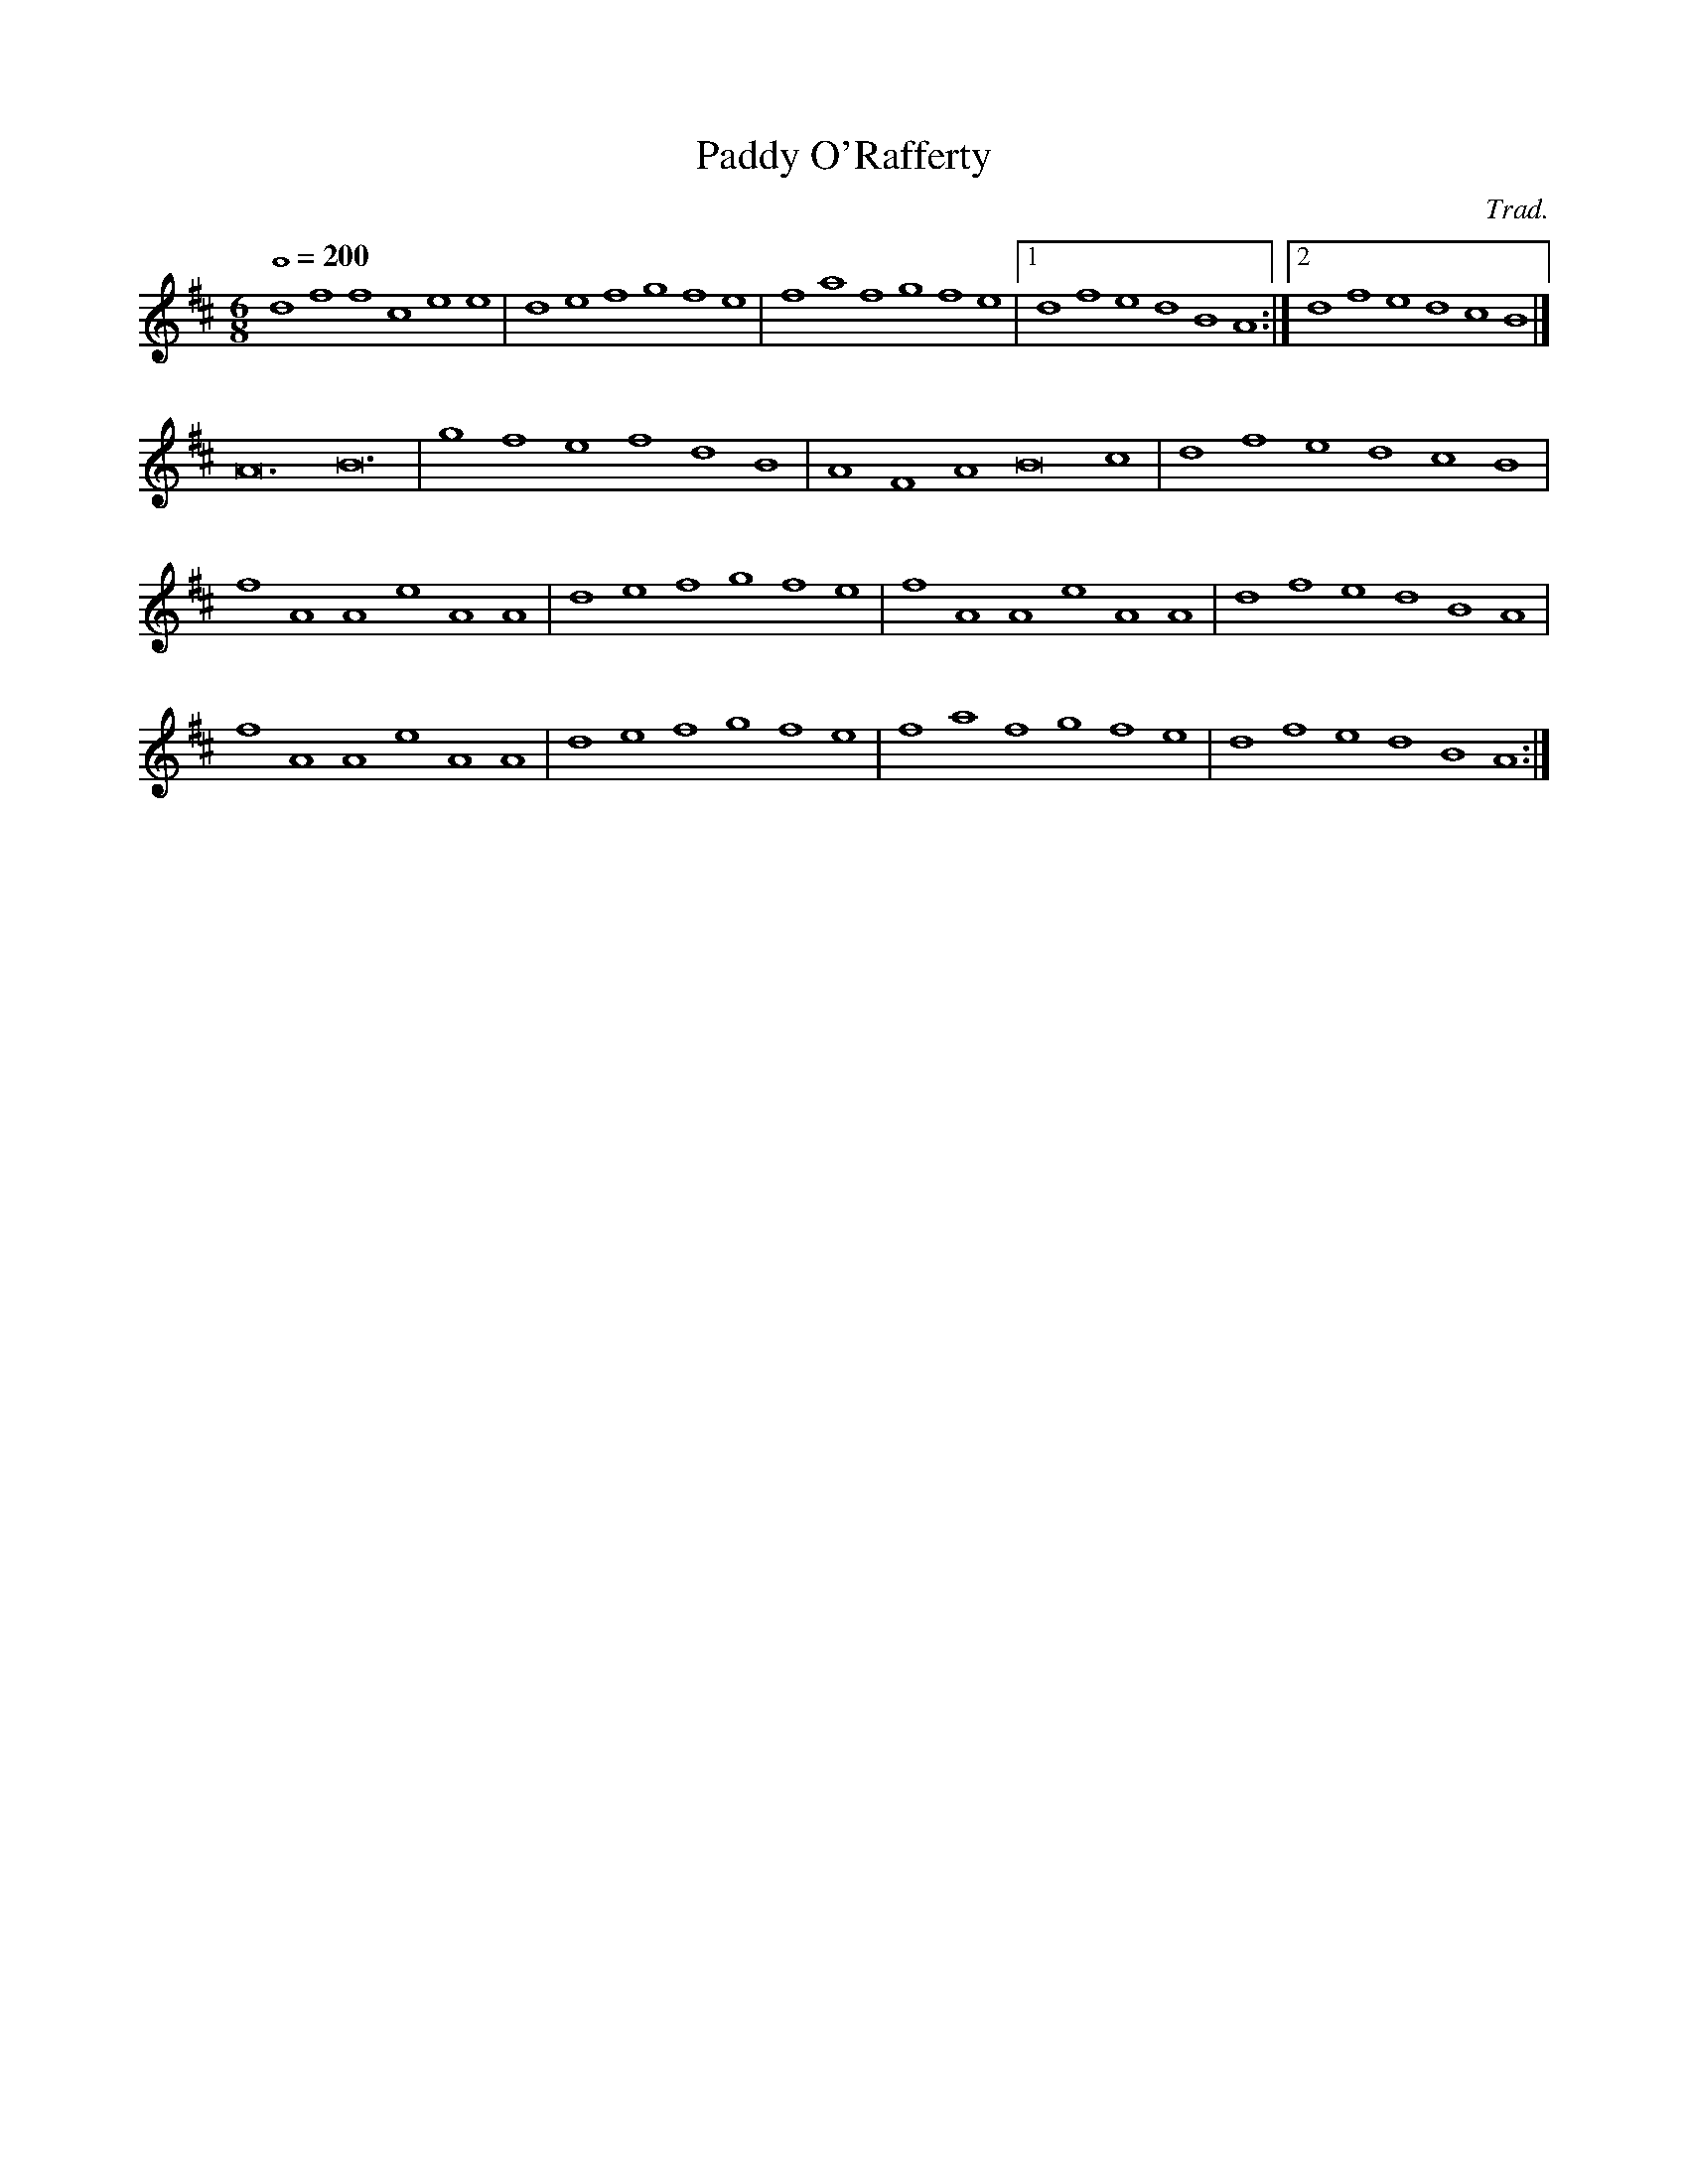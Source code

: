 X:1
T:Paddy O'Rafferty
C:Trad.
M:6/8
L:1/1
Q:200
K:D
% dff cee|def gfe|dff cee|dfe dBA|
dff cee|def gfe|faf gfe|[1 dfe dBA:|[2 dfe dcB|]
A3 B3|gfe fdB|AFA B2c|dfe dcB|
% A3 B3|efe efg|faf gfe|[1 dfe dcB:|[2 dfe dBA|]
fAA eAA| def gfe|fAA eAA|dfe dBA|
fAA eAA| def gfe|faf gfe|dfe dBA:|
